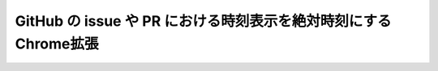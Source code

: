 ==================================================================
 GitHub の issue や PR における時刻表示を絶対時刻にするChrome拡張
==================================================================
